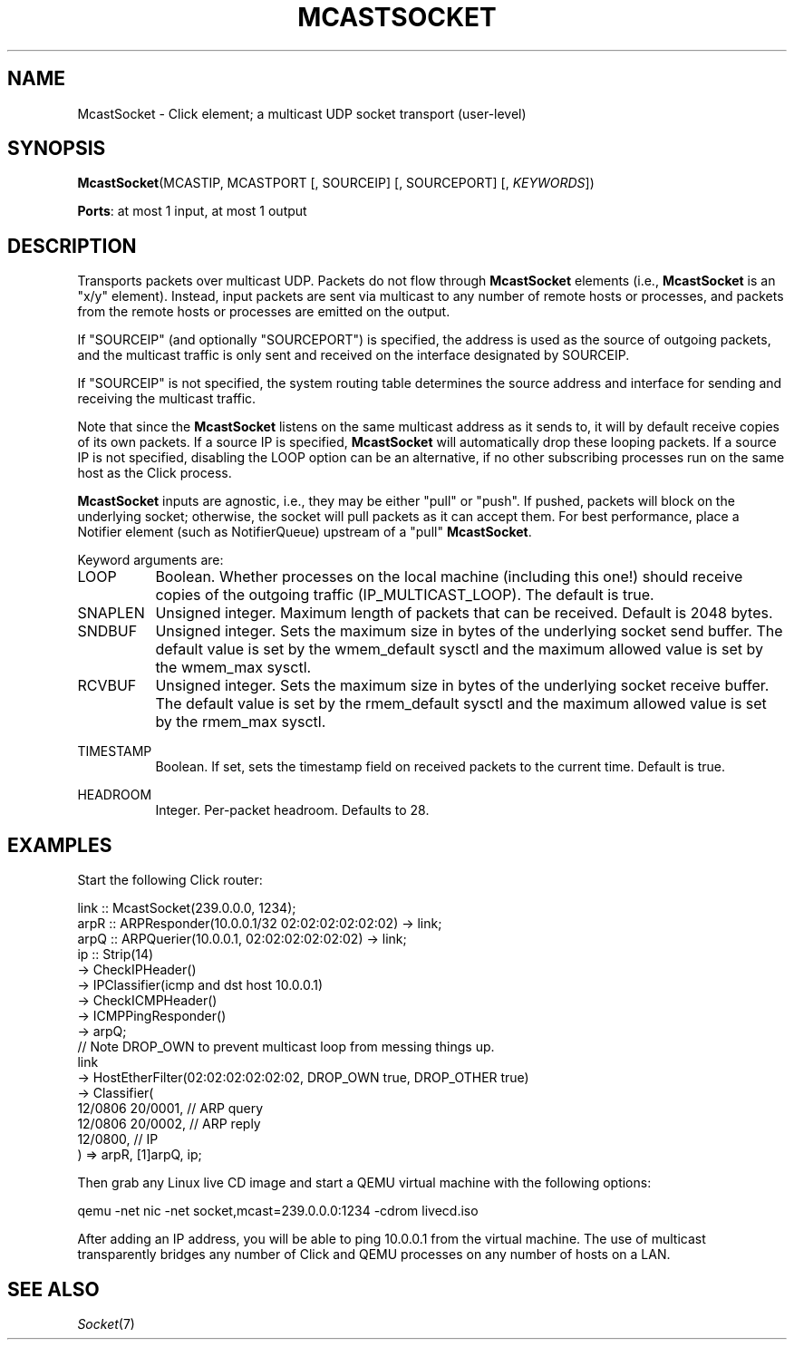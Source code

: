 .\" -*- mode: nroff -*-
.\" Generated by 'click-elem2man' from '../elements/userlevel/mcastsocket.hh:11'
.de M
.IR "\\$1" "(\\$2)\\$3"
..
.de RM
.RI "\\$1" "\\$2" "(\\$3)\\$4"
..
.TH "MCASTSOCKET" 7click "12/Oct/2017" "Click"
.SH "NAME"
McastSocket \- Click element;
a multicast UDP socket transport (user-level)
.SH "SYNOPSIS"
\fBMcastSocket\fR(MCASTIP, MCASTPORT [, SOURCEIP] [, SOURCEPORT] [, \fIKEYWORDS\fR])

\fBPorts\fR: at most 1 input, at most 1 output
.br
.SH "DESCRIPTION"
Transports packets over multicast UDP. Packets do not flow through
\fBMcastSocket\fR elements (i.e., \fBMcastSocket\fR is an "x/y" element). Instead,
input packets are sent via multicast to any number of remote hosts or
processes, and packets from the remote hosts or processes are emitted
on the output.
.PP
If "SOURCEIP" (and optionally "SOURCEPORT") is specified, the address
is used as the source of outgoing packets, and the multicast traffic is
only sent and received on the interface designated by SOURCEIP.
.PP
If "SOURCEIP" is not specified, the system routing table determines the
source address and interface for sending and receiving the multicast
traffic.
.PP
Note that since the \fBMcastSocket\fR listens on the same multicast address
as it sends to, it will by default receive copies of its own packets.
If a source IP is specified, \fBMcastSocket\fR will automatically drop these
looping packets. If a source IP is not specified, disabling the LOOP
option can be an alternative, if no other subscribing processes run on
the same host as the Click process.
.PP
\fBMcastSocket\fR inputs are agnostic, i.e., they may be either "pull" or
"push". If pushed, packets will block on the underlying socket;
otherwise, the socket will pull packets as it can accept them. For
best performance, place a Notifier element (such as NotifierQueue)
upstream of a "pull" \fBMcastSocket\fR.
.PP
Keyword arguments are:
.PP


.IP "LOOP" 8
Boolean. Whether processes on the local machine (including this one!)
should receive copies of the outgoing traffic (IP_MULTICAST_LOOP).
The default is true.
.IP "" 8
.IP "SNAPLEN" 8
Unsigned integer. Maximum length of packets that can be
received. Default is 2048 bytes.
.IP "" 8
.IP "SNDBUF" 8
Unsigned integer. Sets the maximum size in bytes of the underlying
socket send buffer. The default value is set by the wmem_default
sysctl and the maximum allowed value is set by the wmem_max sysctl.
.IP "" 8
.IP "RCVBUF" 8
Unsigned integer. Sets the maximum size in bytes of the underlying
socket receive buffer. The default value is set by the rmem_default
sysctl and the maximum allowed value is set by the rmem_max sysctl.
.IP "" 8
.IP "TIMESTAMP" 8
Boolean. If set, sets the timestamp field on received packets to the
current time. Default is true.
.IP "" 8
.IP "HEADROOM" 8
Integer. Per-packet headroom. Defaults to 28.
.IP "" 8
.PP

.SH "EXAMPLES"
Start the following Click router:
.PP
.nf
\&  link :: McastSocket(239.0.0.0, 1234);
\& 
\&  arpR :: ARPResponder(10.0.0.1/32 02:02:02:02:02:02) -> link;
\&  arpQ :: ARPQuerier(10.0.0.1, 02:02:02:02:02:02) -> link;
\& 
\&  ip :: Strip(14)
\&  -> CheckIPHeader()
\&  -> IPClassifier(icmp and dst host 10.0.0.1)
\&  -> CheckICMPHeader()
\&  -> ICMPPingResponder()
\&  -> arpQ;
\& 
\&  // Note DROP_OWN to prevent multicast loop from messing things up.
\&  link
\&  -> HostEtherFilter(02:02:02:02:02:02, DROP_OWN true, DROP_OTHER true)
\&  -> Classifier(
\&      12/0806 20/0001, // ARP query
\&      12/0806 20/0002, // ARP reply
\&      12/0800, // IP
\&  ) => arpR, [1]arpQ, ip;
.fi
.PP
Then grab any Linux live CD image and start a QEMU virtual machine with
the following options:
.PP
.nf
\&  qemu -net nic -net socket,mcast=239.0.0.0:1234 -cdrom livecd.iso
.fi
.PP
After adding an IP address, you will be able to ping 10.0.0.1 from the
virtual machine. The use of multicast transparently bridges any number
of Click and QEMU processes on any number of hosts on a LAN.
.PP


.SH "SEE ALSO"
.M Socket 7

